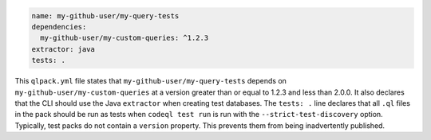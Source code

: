 .. code-block:: yaml

   name: my-github-user/my-query-tests
   dependencies:
     my-github-user/my-custom-queries: ^1.2.3
   extractor: java
   tests: .

This ``qlpack.yml`` file states that ``my-github-user/my-query-tests`` depends on ``my-github-user/my-custom-queries`` at a version greater than or equal to 1.2.3 and less than 2.0.0. It also declares that the CLI should use the Java ``extractor`` when creating test databases. The ``tests: .`` line declares that all ``.ql`` files in the pack should be run as tests when ``codeql test run`` is run with the ``--strict-test-discovery`` option. Typically, test packs do not contain a ``version`` property. This prevents them from being inadvertently published.
